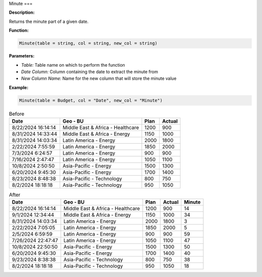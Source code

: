 Minute
===

**Description:**

Returns the minute part of a given date.

**Function:**

.. code-block:: python

    Minute(table = string, col = string, new_col = string)

**Parameters:**

- *Table:* Table name on which to perform the function
- *Date Column:* Column containing the date to extract the minute from
- *New Column Name:* Name for the new column that will store the minute value

**Example:**

.. code-block:: python

   Minute(table = Budget, col = "Date", new_col = "Minute")

.. table:: Before

   +---------------------+--------------------------------------+------+---------+
   | Date                | Geo - BU                             | Plan | Actual  |
   +=====================+======================================+======+=========+
   | 8/22/2024 16:14:14  | Middle East & Africa - Healthcare    | 1200 | 900     |
   +---------------------+--------------------------------------+------+---------+
   | 8/31/2024 14:33:44  | Middle East & Africa - Energy        | 1150 | 1000    |
   +---------------------+--------------------------------------+------+---------+
   | 8/31/2024 14:03:34  | Latin America - Energy               | 2000 | 1800    |
   +---------------------+--------------------------------------+------+---------+
   | 2/22/2024 7:55:59   | Latin America - Energy               | 1850 | 2000    |
   +---------------------+--------------------------------------+------+---------+
   | 7/3/2024 6:24:57    | Latin America - Energy               | 900  | 900     |
   +---------------------+--------------------------------------+------+---------+
   | 7/16/2024 2:47:47   | Latin America - Energy               | 1050 | 1100    |
   +---------------------+--------------------------------------+------+---------+
   | 10/8/2024 2:50:50   | Asia-Pacific - Energy                | 1500 | 1300    |
   +---------------------+--------------------------------------+------+---------+
   | 6/20/2024 9:45:30   | Asia-Pacific - Energy                | 1700 | 1400    |
   +---------------------+--------------------------------------+------+---------+
   | 8/23/2024 8:48:38   | Asia-Pacific - Technology            | 800  | 750     |
   +---------------------+--------------------------------------+------+---------+
   | 8/2/2024 18:18:18   | Asia-Pacific - Technology            | 950  | 1050    |
   +---------------------+--------------------------------------+------+---------+

.. table:: After

   +---------------------+--------------------------------------+------+--------+--------+
   | Date                | Geo - BU                             | Plan | Actual | Minute |
   +=====================+======================================+======+========+========+
   | 8/22/2024 16:14:14  | Middle East & Africa - Healthcare    | 1200 | 900    | 14     |
   +---------------------+--------------------------------------+------+--------+--------+
   | 9/1/2024 12:34:44   | Middle East & Africa - Energy        | 1150 | 1000   | 34     |
   +---------------------+--------------------------------------+------+--------+--------+
   | 8/31/2024 14:03:34  | Latin America - Energy               | 2000 | 1800   | 3      |
   +---------------------+--------------------------------------+------+--------+--------+
   | 2/22/2024 7:05:05   | Latin America - Energy               | 1850 | 2000   | 5      |
   +---------------------+--------------------------------------+------+--------+--------+
   | 2/5/2024 6:59:59    | Latin America - Energy               | 900  | 900    | 59     |
   +---------------------+--------------------------------------+------+--------+--------+
   | 7/26/2024 22:47:47  | Latin America - Energy               | 1050 | 1100   | 47     |
   +---------------------+--------------------------------------+------+--------+--------+
   | 10/8/2024 22:50:50  | Asia-Pacific - Energy                | 1500 | 1300   | 50     |
   +---------------------+--------------------------------------+------+--------+--------+
   | 6/20/2024 9:45:30   | Asia-Pacific - Energy                | 1700 | 1400   | 40     |
   +---------------------+--------------------------------------+------+--------+--------+
   | 9/23/2024 8:38:38   | Asia-Pacific - Technology            | 800  | 750    | 38     |
   +---------------------+--------------------------------------+------+--------+--------+
   | 8/2/2024 18:18:18   | Asia-Pacific - Technology            | 950  | 1050   | 18     |
   +---------------------+--------------------------------------+------+--------+--------+